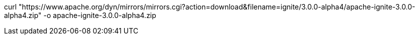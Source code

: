 // Licensed to the Apache Software Foundation (ASF) under one or more
// contributor license agreements.  See the NOTICE file distributed with
// this work for additional information regarding copyright ownership.
// The ASF licenses this file to You under the Apache License, Version 2.0
// (the "License"); you may not use this file except in compliance with
// the License.  You may obtain a copy of the License at
//
// http://www.apache.org/licenses/LICENSE-2.0
//
// Unless required by applicable law or agreed to in writing, software
// distributed under the License is distributed on an "AS IS" BASIS,
// WITHOUT WARRANTIES OR CONDITIONS OF ANY KIND, either express or implied.
// See the License for the specific language governing permissions and
// limitations under the License.

// tag::command[]
curl "https://www.apache.org/dyn/mirrors/mirrors.cgi?action=download&filename=ignite/3.0.0-alpha4/apache-ignite-3.0.0-alpha4.zip" -o apache-ignite-3.0.0-alpha4.zip
// end::command[]
